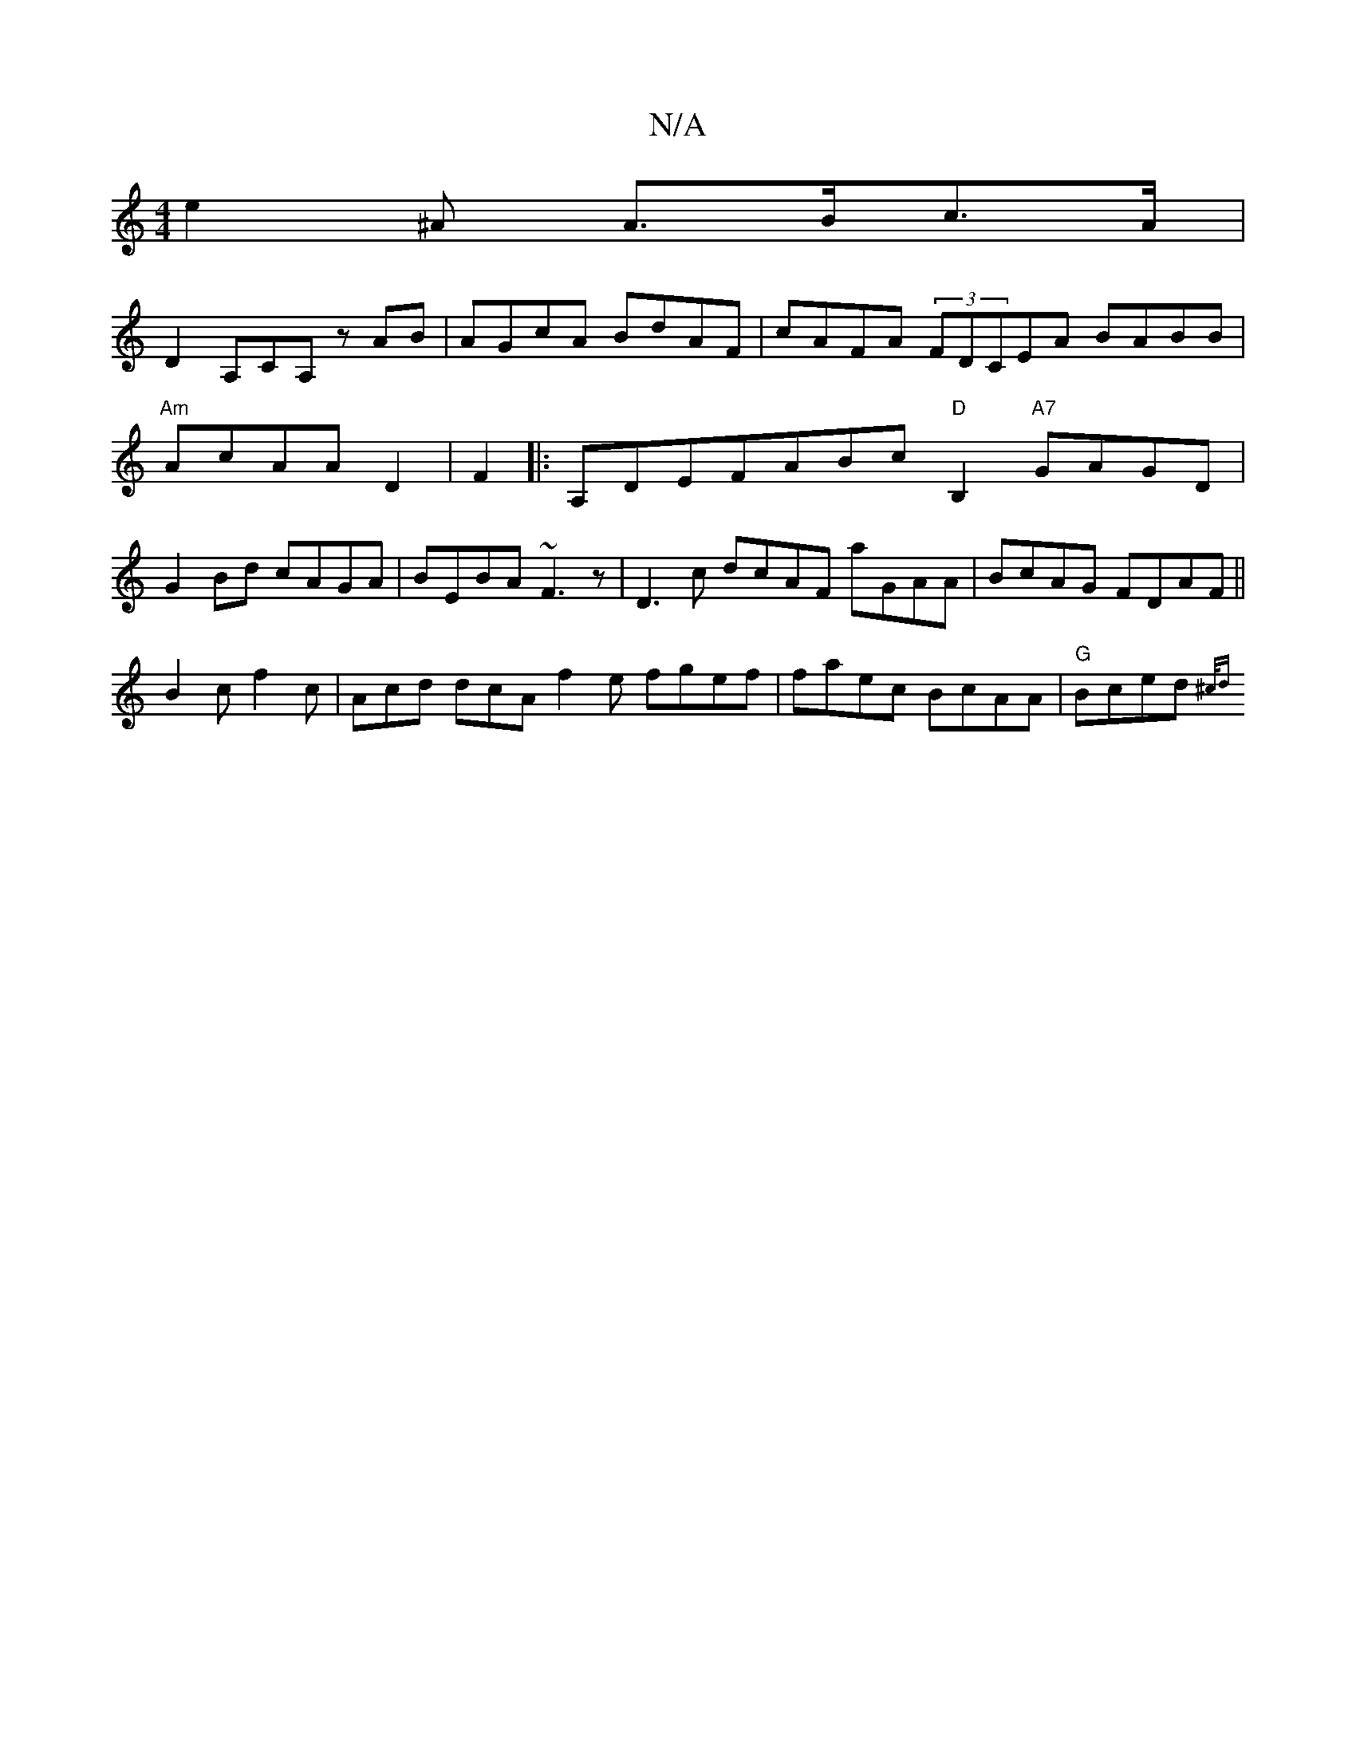 X:1
T:N/A
M:4/4
R:N/A
K:Cmajor
e2^A A>Bc>A |
D2 A,CA, z AB | AGcA BdAF | cAFA (3FDCEA BABB|"Am"AcAA D2|F2|:A,DEFABc"D"B,2 "A7"GAGD|G2Bd cAGA|BEBA ~F3z| D3c dcAF aGAA|BcAG FDAF||
B2c f2c | Acd dcA f2 e fgef | faec BcAA|"G"Bced {^c/d